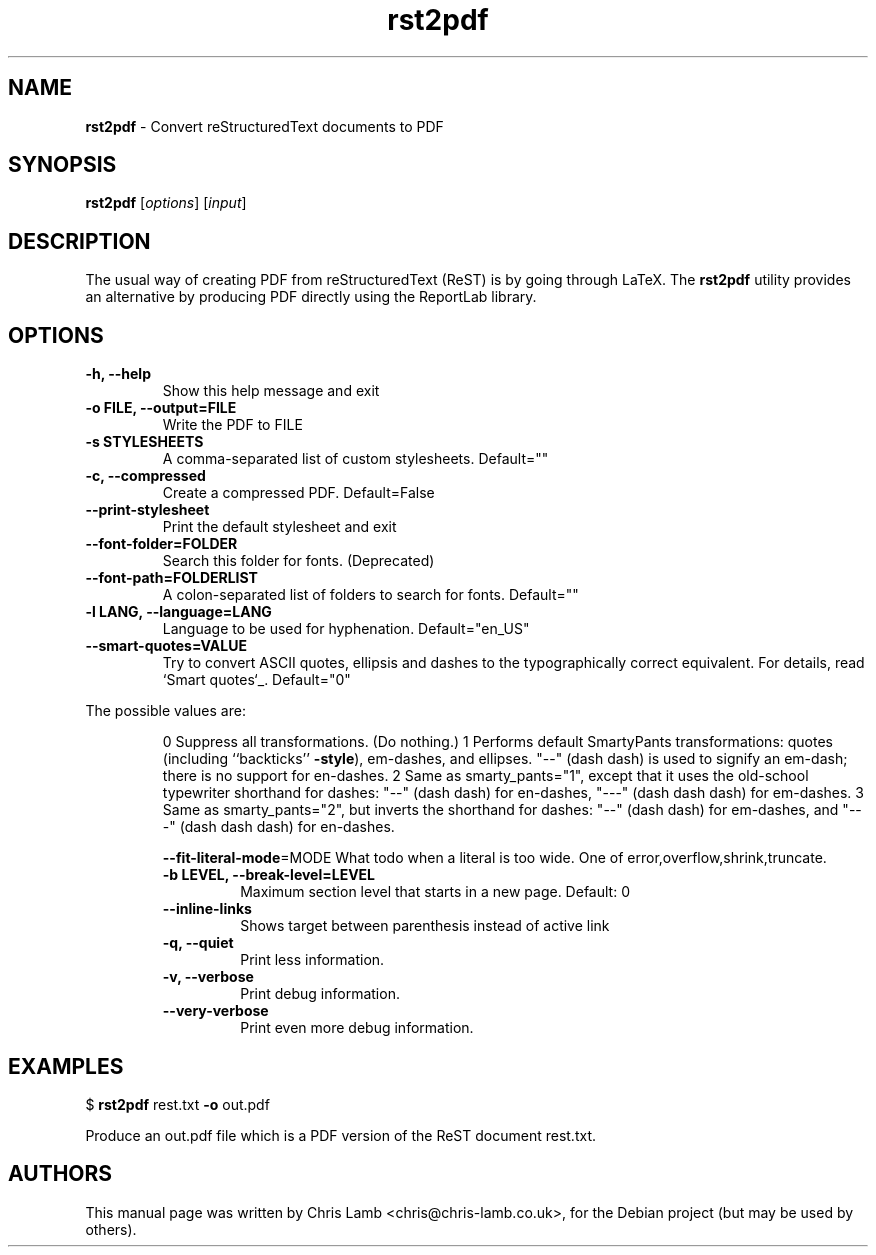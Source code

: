 \." Text automatically generated by txt2man
.TH rst2pdf 1 "September 30, 2008" "" ""
.SH NAME
\fBrst2pdf \fP- Convert reStructuredText documents to PDF
\fB
.SH SYNOPSIS
.nf
.fam C
\fBrst2pdf\fP [\fIoptions\fP] [\fIinput\fP]
.fam T
.fi
.SH DESCRIPTION
The usual way of creating PDF from reStructuredText (ReST) is by going through LaTeX.
The \fBrst2pdf\fP utility provides an alternative by producing PDF directly using the ReportLab
library.
.SH OPTIONS

.TP
.B
\fB-h\fP, \fB--help\fP
Show this help message and exit
.TP
.B
\fB-o\fP FILE, \fB--output\fP=FILE
Write the PDF to FILE
.TP
.B
\fB-s\fP STYLESHEETS
A comma-separated list of custom stylesheets.
Default=""
.TP
.B
\fB-c\fP, \fB--compressed\fP
Create a compressed PDF. Default=False
.TP
.B
\fB--print-stylesheet\fP
Print the default stylesheet and exit
.TP
.B
\fB--font-folder\fP=FOLDER
Search this folder for fonts. (Deprecated)
.TP
.B
\fB--font-path\fP=FOLDERLIST
A colon-separated list of folders to search for fonts.
Default=""
.TP
.B
\fB-l\fP LANG, \fB--language\fP=LANG
Language to be used for hyphenation. Default="en_US"
.TP
.B
\fB--smart-quotes\fP=VALUE
Try to convert ASCII quotes, ellipsis and dashes to
the typographically correct equivalent. For details,
read `Smart quotes`_. Default="0"
.PP
The possible values are:
.RS
.PP
0
Suppress all transformations. (Do nothing.)
1
Performs default SmartyPants transformations: quotes (including ``backticks'' \fB-style\fP), em-dashes, and ellipses. "--" (dash dash) is used to signify an em-dash; there is no support for en-dashes.
2
Same as smarty_pants="1", except that it uses the old-school typewriter shorthand for dashes: "--" (dash dash) for en-dashes, "---" (dash dash dash) for em-dashes.
3
Same as smarty_pants="2", but inverts the shorthand for dashes: "--" (dash dash) for em-dashes, and "---" (dash dash dash) for en-dashes.
.RE
.RE
.PP

.RS
\fB--fit-literal-mode\fP=MODE
What todo when a literal is too wide. One of
error,overflow,shrink,truncate.
.TP
.B
\fB-b\fP LEVEL, \fB--break-level\fP=LEVEL
Maximum section level that starts in a new page.
Default: 0
.TP
.B
\fB--inline-links\fP
Shows target between parenthesis instead of active
link
.TP
.B
\fB-q\fP, \fB--quiet\fP
Print less information.
.TP
.B
\fB-v\fP, \fB--verbose\fP
Print debug information.
.TP
.B
\fB--very-verbose\fP
Print even more debug information.
.RE
.PP

.SH EXAMPLES

$ \fBrst2pdf\fP rest.txt \fB-o\fP out.pdf
.PP
Produce an out.pdf file which is a PDF version of the ReST document rest.txt.
.SH AUTHORS
This manual page was written by Chris Lamb <chris@chris-lamb.co.uk>, for the Debian project (but may be used by others).
